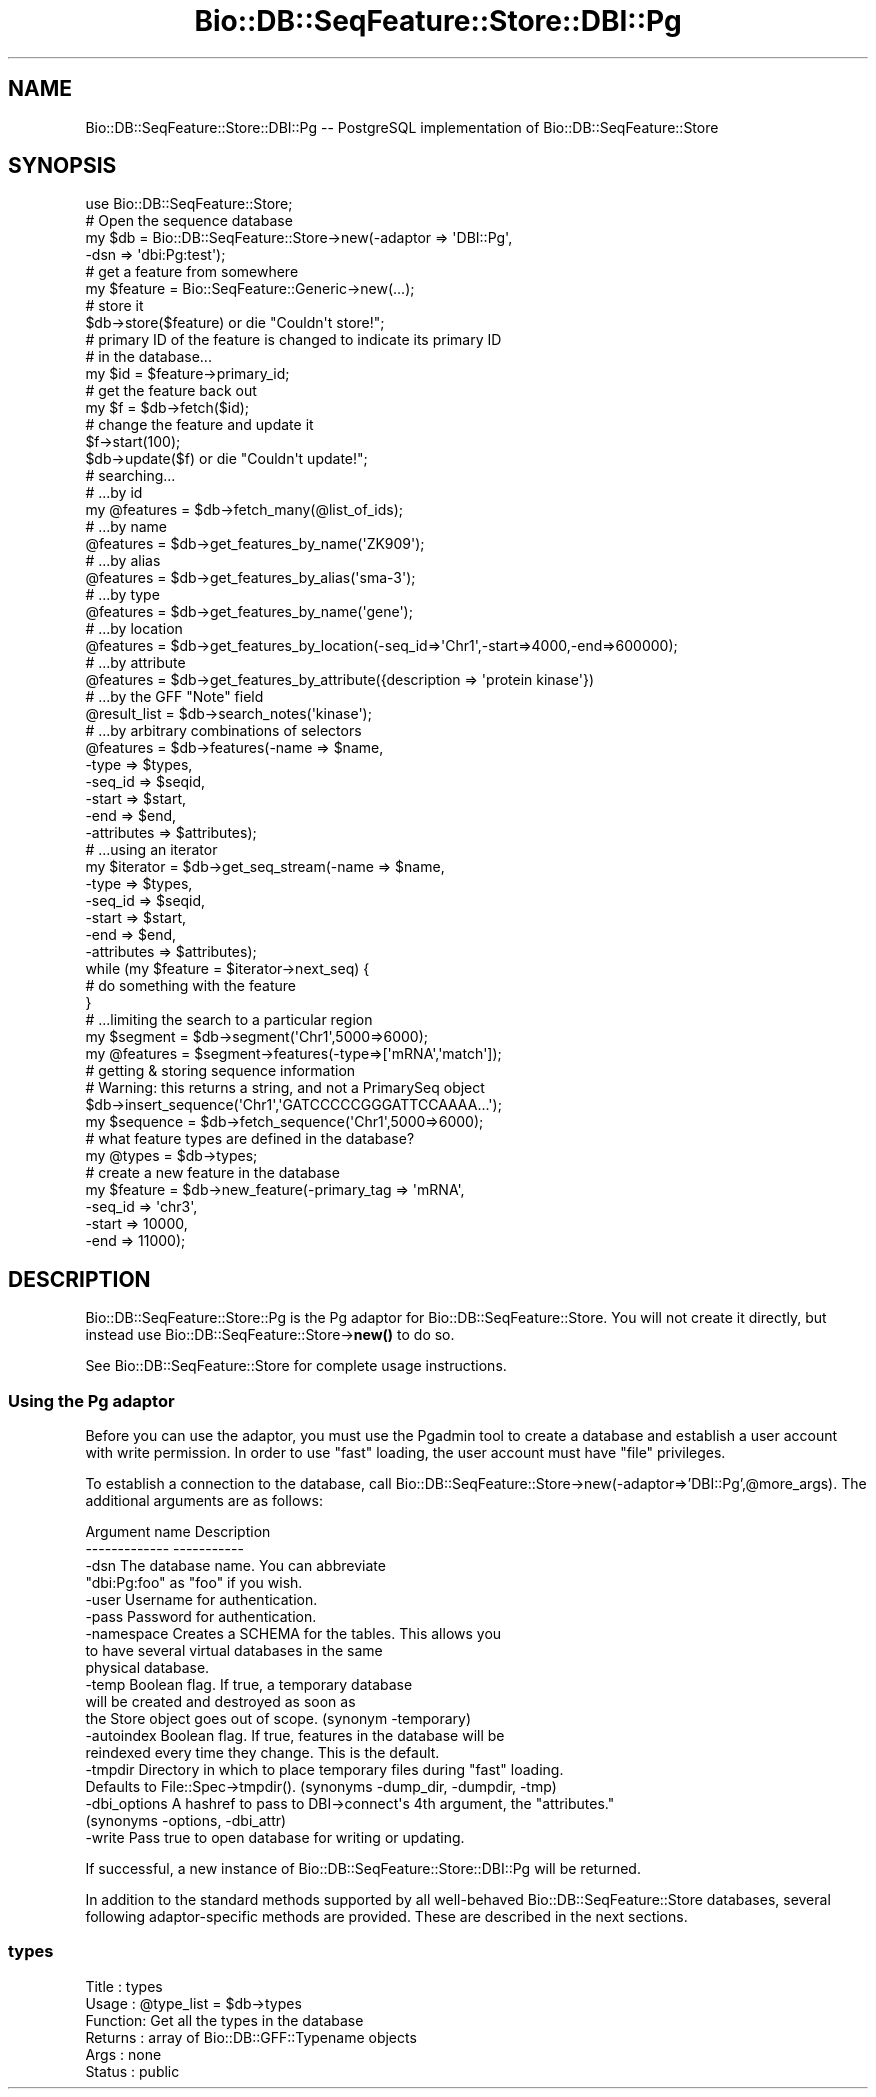 .\" Automatically generated by Pod::Man 4.10 (Pod::Simple 3.35)
.\"
.\" Standard preamble:
.\" ========================================================================
.de Sp \" Vertical space (when we can't use .PP)
.if t .sp .5v
.if n .sp
..
.de Vb \" Begin verbatim text
.ft CW
.nf
.ne \\$1
..
.de Ve \" End verbatim text
.ft R
.fi
..
.\" Set up some character translations and predefined strings.  \*(-- will
.\" give an unbreakable dash, \*(PI will give pi, \*(L" will give a left
.\" double quote, and \*(R" will give a right double quote.  \*(C+ will
.\" give a nicer C++.  Capital omega is used to do unbreakable dashes and
.\" therefore won't be available.  \*(C` and \*(C' expand to `' in nroff,
.\" nothing in troff, for use with C<>.
.tr \(*W-
.ds C+ C\v'-.1v'\h'-1p'\s-2+\h'-1p'+\s0\v'.1v'\h'-1p'
.ie n \{\
.    ds -- \(*W-
.    ds PI pi
.    if (\n(.H=4u)&(1m=24u) .ds -- \(*W\h'-12u'\(*W\h'-12u'-\" diablo 10 pitch
.    if (\n(.H=4u)&(1m=20u) .ds -- \(*W\h'-12u'\(*W\h'-8u'-\"  diablo 12 pitch
.    ds L" ""
.    ds R" ""
.    ds C` ""
.    ds C' ""
'br\}
.el\{\
.    ds -- \|\(em\|
.    ds PI \(*p
.    ds L" ``
.    ds R" ''
.    ds C`
.    ds C'
'br\}
.\"
.\" Escape single quotes in literal strings from groff's Unicode transform.
.ie \n(.g .ds Aq \(aq
.el       .ds Aq '
.\"
.\" If the F register is >0, we'll generate index entries on stderr for
.\" titles (.TH), headers (.SH), subsections (.SS), items (.Ip), and index
.\" entries marked with X<> in POD.  Of course, you'll have to process the
.\" output yourself in some meaningful fashion.
.\"
.\" Avoid warning from groff about undefined register 'F'.
.de IX
..
.nr rF 0
.if \n(.g .if rF .nr rF 1
.if (\n(rF:(\n(.g==0)) \{\
.    if \nF \{\
.        de IX
.        tm Index:\\$1\t\\n%\t"\\$2"
..
.        if !\nF==2 \{\
.            nr % 0
.            nr F 2
.        \}
.    \}
.\}
.rr rF
.\"
.\" Accent mark definitions (@(#)ms.acc 1.5 88/02/08 SMI; from UCB 4.2).
.\" Fear.  Run.  Save yourself.  No user-serviceable parts.
.    \" fudge factors for nroff and troff
.if n \{\
.    ds #H 0
.    ds #V .8m
.    ds #F .3m
.    ds #[ \f1
.    ds #] \fP
.\}
.if t \{\
.    ds #H ((1u-(\\\\n(.fu%2u))*.13m)
.    ds #V .6m
.    ds #F 0
.    ds #[ \&
.    ds #] \&
.\}
.    \" simple accents for nroff and troff
.if n \{\
.    ds ' \&
.    ds ` \&
.    ds ^ \&
.    ds , \&
.    ds ~ ~
.    ds /
.\}
.if t \{\
.    ds ' \\k:\h'-(\\n(.wu*8/10-\*(#H)'\'\h"|\\n:u"
.    ds ` \\k:\h'-(\\n(.wu*8/10-\*(#H)'\`\h'|\\n:u'
.    ds ^ \\k:\h'-(\\n(.wu*10/11-\*(#H)'^\h'|\\n:u'
.    ds , \\k:\h'-(\\n(.wu*8/10)',\h'|\\n:u'
.    ds ~ \\k:\h'-(\\n(.wu-\*(#H-.1m)'~\h'|\\n:u'
.    ds / \\k:\h'-(\\n(.wu*8/10-\*(#H)'\z\(sl\h'|\\n:u'
.\}
.    \" troff and (daisy-wheel) nroff accents
.ds : \\k:\h'-(\\n(.wu*8/10-\*(#H+.1m+\*(#F)'\v'-\*(#V'\z.\h'.2m+\*(#F'.\h'|\\n:u'\v'\*(#V'
.ds 8 \h'\*(#H'\(*b\h'-\*(#H'
.ds o \\k:\h'-(\\n(.wu+\w'\(de'u-\*(#H)/2u'\v'-.3n'\*(#[\z\(de\v'.3n'\h'|\\n:u'\*(#]
.ds d- \h'\*(#H'\(pd\h'-\w'~'u'\v'-.25m'\f2\(hy\fP\v'.25m'\h'-\*(#H'
.ds D- D\\k:\h'-\w'D'u'\v'-.11m'\z\(hy\v'.11m'\h'|\\n:u'
.ds th \*(#[\v'.3m'\s+1I\s-1\v'-.3m'\h'-(\w'I'u*2/3)'\s-1o\s+1\*(#]
.ds Th \*(#[\s+2I\s-2\h'-\w'I'u*3/5'\v'-.3m'o\v'.3m'\*(#]
.ds ae a\h'-(\w'a'u*4/10)'e
.ds Ae A\h'-(\w'A'u*4/10)'E
.    \" corrections for vroff
.if v .ds ~ \\k:\h'-(\\n(.wu*9/10-\*(#H)'\s-2\u~\d\s+2\h'|\\n:u'
.if v .ds ^ \\k:\h'-(\\n(.wu*10/11-\*(#H)'\v'-.4m'^\v'.4m'\h'|\\n:u'
.    \" for low resolution devices (crt and lpr)
.if \n(.H>23 .if \n(.V>19 \
\{\
.    ds : e
.    ds 8 ss
.    ds o a
.    ds d- d\h'-1'\(ga
.    ds D- D\h'-1'\(hy
.    ds th \o'bp'
.    ds Th \o'LP'
.    ds ae ae
.    ds Ae AE
.\}
.rm #[ #] #H #V #F C
.\" ========================================================================
.\"
.IX Title "Bio::DB::SeqFeature::Store::DBI::Pg 3"
.TH Bio::DB::SeqFeature::Store::DBI::Pg 3 "2021-05-28" "perl v5.28.1" "User Contributed Perl Documentation"
.\" For nroff, turn off justification.  Always turn off hyphenation; it makes
.\" way too many mistakes in technical documents.
.if n .ad l
.nh
.SH "NAME"
Bio::DB::SeqFeature::Store::DBI::Pg \-\- PostgreSQL implementation of Bio::DB::SeqFeature::Store
.SH "SYNOPSIS"
.IX Header "SYNOPSIS"
.Vb 1
\&  use Bio::DB::SeqFeature::Store;
\&
\&  # Open the sequence database
\&  my $db = Bio::DB::SeqFeature::Store\->new(\-adaptor => \*(AqDBI::Pg\*(Aq,
\&                                          \-dsn     => \*(Aqdbi:Pg:test\*(Aq);
\&
\&  # get a feature from somewhere
\&  my $feature = Bio::SeqFeature::Generic\->new(...);
\&
\&  # store it
\&  $db\->store($feature) or die "Couldn\*(Aqt store!";
\&
\&  # primary ID of the feature is changed to indicate its primary ID
\&  # in the database...
\&  my $id = $feature\->primary_id;
\&
\&  # get the feature back out
\&  my $f  = $db\->fetch($id);
\&
\&  # change the feature and update it
\&  $f\->start(100);
\&  $db\->update($f) or die "Couldn\*(Aqt update!";
\&
\&  # searching...
\&  # ...by id
\&  my @features = $db\->fetch_many(@list_of_ids);
\&
\&  # ...by name
\&  @features = $db\->get_features_by_name(\*(AqZK909\*(Aq);
\&
\&  # ...by alias
\&  @features = $db\->get_features_by_alias(\*(Aqsma\-3\*(Aq);
\&
\&  # ...by type
\&  @features = $db\->get_features_by_name(\*(Aqgene\*(Aq);
\&
\&  # ...by location
\&  @features = $db\->get_features_by_location(\-seq_id=>\*(AqChr1\*(Aq,\-start=>4000,\-end=>600000);
\&
\&  # ...by attribute
\&  @features = $db\->get_features_by_attribute({description => \*(Aqprotein kinase\*(Aq})
\&
\&  # ...by the GFF "Note" field
\&  @result_list = $db\->search_notes(\*(Aqkinase\*(Aq);
\&
\&  # ...by arbitrary combinations of selectors
\&  @features = $db\->features(\-name => $name,
\&                            \-type => $types,
\&                            \-seq_id => $seqid,
\&                            \-start  => $start,
\&                            \-end    => $end,
\&                            \-attributes => $attributes);
\&
\&  # ...using an iterator
\&  my $iterator = $db\->get_seq_stream(\-name => $name,
\&                                     \-type => $types,
\&                                     \-seq_id => $seqid,
\&                                     \-start  => $start,
\&                                     \-end    => $end,
\&                                     \-attributes => $attributes);
\&
\&  while (my $feature = $iterator\->next_seq) {
\&    # do something with the feature
\&  }
\&
\&  # ...limiting the search to a particular region
\&  my $segment  = $db\->segment(\*(AqChr1\*(Aq,5000=>6000);
\&  my @features = $segment\->features(\-type=>[\*(AqmRNA\*(Aq,\*(Aqmatch\*(Aq]);
\&
\&  # getting & storing sequence information
\&  # Warning: this returns a string, and not a PrimarySeq object
\&  $db\->insert_sequence(\*(AqChr1\*(Aq,\*(AqGATCCCCCGGGATTCCAAAA...\*(Aq);
\&  my $sequence = $db\->fetch_sequence(\*(AqChr1\*(Aq,5000=>6000);
\&
\&  # what feature types are defined in the database?
\&  my @types    = $db\->types;
\&
\&  # create a new feature in the database
\&  my $feature = $db\->new_feature(\-primary_tag => \*(AqmRNA\*(Aq,
\&                                 \-seq_id      => \*(Aqchr3\*(Aq,
\&                                 \-start      => 10000,
\&                                 \-end        => 11000);
.Ve
.SH "DESCRIPTION"
.IX Header "DESCRIPTION"
Bio::DB::SeqFeature::Store::Pg is the Pg adaptor for
Bio::DB::SeqFeature::Store. You will not create it directly, but
instead use Bio::DB::SeqFeature::Store\->\fBnew()\fR to do so.
.PP
See Bio::DB::SeqFeature::Store for complete usage instructions.
.SS "Using the Pg adaptor"
.IX Subsection "Using the Pg adaptor"
Before you can use the adaptor, you must use the Pgadmin tool to
create a database and establish a user account with write
permission. In order to use \*(L"fast\*(R" loading, the user account must have
\&\*(L"file\*(R" privileges.
.PP
To establish a connection to the database, call
Bio::DB::SeqFeature::Store\->new(\-adaptor=>'DBI::Pg',@more_args). The
additional arguments are as follows:
.PP
.Vb 2
\&  Argument name       Description
\&  \-\-\-\-\-\-\-\-\-\-\-\-\-       \-\-\-\-\-\-\-\-\-\-\-
\&
\& \-dsn              The database name. You can abbreviate
\&                   "dbi:Pg:foo" as "foo" if you wish.
\&
\& \-user             Username for authentication.
\&
\& \-pass             Password for authentication.
\&
\& \-namespace        Creates a SCHEMA for the tables. This allows you
\&                   to have several virtual databases in the same
\&                   physical database.
\&
\& \-temp             Boolean flag. If true, a temporary database
\&                   will be created and destroyed as soon as
\&                   the Store object goes out of scope. (synonym \-temporary)
\&
\& \-autoindex        Boolean flag. If true, features in the database will be
\&                   reindexed every time they change. This is the default.
\&
\&
\& \-tmpdir           Directory in which to place temporary files during "fast" loading.
\&                   Defaults to File::Spec\->tmpdir(). (synonyms \-dump_dir, \-dumpdir, \-tmp)
\&
\& \-dbi_options      A hashref to pass to DBI\->connect\*(Aqs 4th argument, the "attributes."
\&                   (synonyms \-options, \-dbi_attr)
\&
\& \-write            Pass true to open database for writing or updating.
.Ve
.PP
If successful, a new instance of
Bio::DB::SeqFeature::Store::DBI::Pg will be returned.
.PP
In addition to the standard methods supported by all well-behaved
Bio::DB::SeqFeature::Store databases, several following
adaptor-specific methods are provided. These are described in the next
sections.
.SS "types"
.IX Subsection "types"
.Vb 6
\& Title   : types
\& Usage   : @type_list = $db\->types
\& Function: Get all the types in the database
\& Returns : array of Bio::DB::GFF::Typename objects
\& Args    : none
\& Status  : public
.Ve
